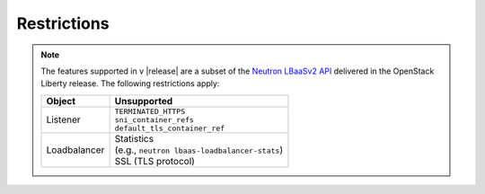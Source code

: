 Restrictions
------------

.. note::

    The features supported in v |release| are a subset of the `Neutron LBaaSv2 API <https://wiki.openstack.org/wiki/Neutron/LBaaS/API_2.0>`_ delivered in the OpenStack Liberty release. The following restrictions apply:

    .. table::

        +----------------+----------------------------------------------------+
        | Object         | Unsupported                                        |
        +================+====================================================+
        | Listener       || ``TERMINATED_HTTPS``                              |
        |                || ``sni_container_refs``                            |
        |                || ``default_tls_container_ref``                     |
        +----------------+----------------------------------------------------+
        | Loadbalancer   || Statistics                                        |
        |                || (e.g., ``neutron lbaas-loadbalancer-stats``)      |
        |                || SSL (TLS protocol)                                |
        +----------------+----------------------------------------------------+
